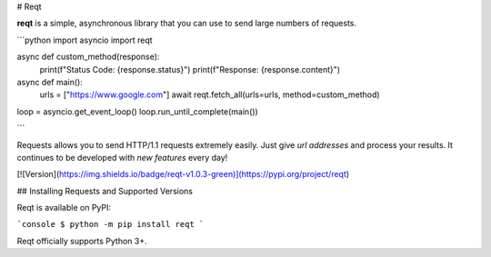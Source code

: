 # Reqt

**reqt** is a simple, asynchronous library that you can use to send large numbers of requests.

```python
import asyncio
import reqt

async def custom_method(response):
    print(f"Status Code: {response.status}")
    print(f"Response: {response.content}")

async def main():
    urls = ["https://www.google.com"]
    await reqt.fetch_all(urls=urls, method=custom_method)

loop = asyncio.get_event_loop()
loop.run_until_complete(main())

```

Requests allows you to send HTTP/1.1 requests extremely easily. Just give `url addresses` and process your results. It continues to be developed with `new features` every day!

[![Version](https://img.shields.io/badge/reqt-v1.0.3-green)](https://pypi.org/project/reqt)

## Installing Requests and Supported Versions

Reqt is available on PyPI:

```console
$ python -m pip install reqt
```

Reqt officially supports Python 3+.
